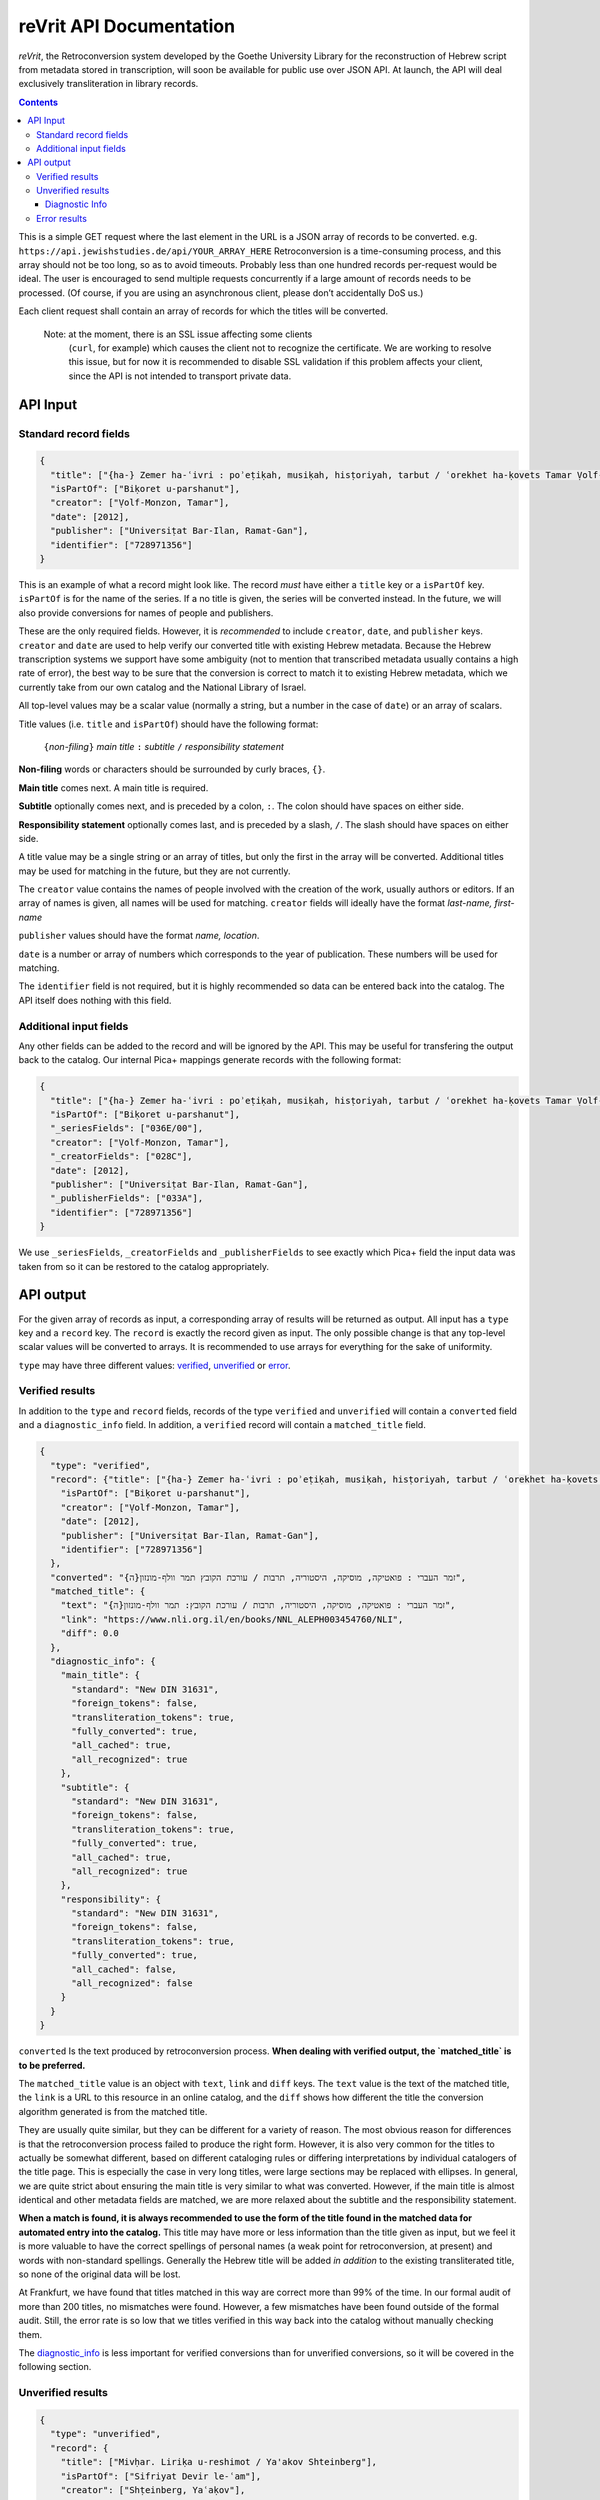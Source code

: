 reVrit API Documentation
========================
*reVrit*, the Retroconversion system developed by the Goethe University
Library for the reconstruction of Hebrew script from metadata stored in
transcription, will soon be available for public use over JSON API. At
launch, the API will deal exclusively transliteration in library
records.

.. contents::

This is a simple GET request where the last element in the URL is a JSON
array of records to be converted. e.g. ``https://api.jewishstudies.de/api/YOUR_ARRAY_HERE``
Retroconversion is a time-consuming process, and this
array should not be too long, so as to avoid timeouts. Probably less
than one hundred records per-request would be ideal. The user is
encouraged to send multiple requests concurrently if a large amount of
records needs to be processed. (Of course, if you are using an
asynchronous client, please don’t accidentally DoS us.)

Each client request shall contain an array of records for which the
titles will be converted.

    Note: at the moment, there is an SSL issue affecting some clients
      (``curl``, for example) which causes the client not to recognize
      the certificate. We are working to resolve this issue, but for now
      it is recommended to disable SSL validation if this problem affects
      your client, since the API is not intended to transport private data.

API Input
---------

Standard record fields
~~~~~~~~~~~~~~~~~~~~~~

.. code:: json

   {
     "title": ["{ha-} Zemer ha-ʿivri : poʾeṭiḳah, musiḳah, hisṭoriyah, tarbut / ʿorekhet ha-ḳovets Tamar Ṿolf-Monzon"],
     "isPartOf": ["Biḳoret u-parshanut"],
     "creator": ["Ṿolf-Monzon, Tamar"],
     "date": [2012],
     "publisher": ["Universiṭat Bar-Ilan, Ramat-Gan"],
     "identifier": ["728971356"]
   }

This is an example of what a record might look like. The record *must*
have either a ``title`` key or a ``isPartOf`` key. ``isPartOf`` is for
the name of the series. If a no title is given, the series will be
converted instead. In the future, we will also provide conversions for
names of people and publishers.

These are the only required fields. However, it is *recommended* to
include ``creator``, ``date``, and ``publisher`` keys. ``creator`` and
``date`` are used to help verify our converted title with existing
Hebrew metadata. Because the Hebrew transcription systems we support
have some ambiguity (not to mention that transcribed metadata usually
contains a high rate of error), the best way to be sure that the
conversion is correct to match it to existing Hebrew metadata, which we
currently take from our own catalog and the National Library of Israel.

All top-level values may be a scalar value (normally a string, but a
number in the case of ``date``) or an array of scalars.

Title values (i.e. ``title`` and ``isPartOf``) should have the following
format:

   ``{``\ *non-filing*\ ``}`` *main title* ``:`` *subtitle* ``/`` *responsibility statement*

**Non-filing** words or characters should be surrounded by curly braces,
``{}``.

**Main title** comes next. A main title is required.

**Subtitle** optionally comes next, and is preceded by a colon, ``:``.
The colon should have spaces on either side.

**Responsibility statement** optionally comes last, and is preceded by a
slash, ``/``. The slash should have spaces on either side.

A title value may be a single string or an array of titles, but only the
first in the array will be converted. Additional titles may be used for
matching in the future, but they are not currently.

The ``creator`` value contains the names of people involved with the
creation of the work, usually authors or editors. If an array of names
is given, all names will be used for matching. ``creator`` fields will
ideally have the format *last-name, first-name*

``publisher`` values should have the format *name, location*.

``date`` is a number or array of numbers which corresponds to the year
of publication. These numbers will be used for matching.

The ``identifier`` field is not required, but it is highly recommended
so data can be entered back into the catalog. The API itself does
nothing with this field.

Additional input fields
~~~~~~~~~~~~~~~~~~~~~~~

Any other fields can be added to the record and will be ignored by the
API. This may be useful for transfering the output back to the catalog.
Our internal Pica+ mappings generate records with the following format:

.. code:: json

   {
     "title": ["{ha-} Zemer ha-ʿivri : poʾeṭiḳah, musiḳah, hisṭoriyah, tarbut / ʿorekhet ha-ḳovets Tamar Ṿolf-Monzon"],
     "isPartOf": ["Biḳoret u-parshanut"],
     "_seriesFields": ["036E/00"],
     "creator": ["Ṿolf-Monzon, Tamar"],
     "_creatorFields": ["028C"],
     "date": [2012],
     "publisher": ["Universiṭat Bar-Ilan, Ramat-Gan"],
     "_publisherFields": ["033A"],
     "identifier": ["728971356"]
   }

We use ``_seriesFields``, ``_creatorFields`` and ``_publisherFields`` to
see exactly which Pica+ field the input data was taken from so it can be
restored to the catalog appropriately.

API output
----------

For the given array of records as input, a corresponding array of
results will be returned as output. All input has a ``type`` key and a
``record`` key. The ``record`` is exactly the record given as input. The
only possible change is that any top-level scalar values will be
converted to arrays. It is recommended to use arrays for everything for
the sake of uniformity.

.. _type:

``type`` may have three different values: verified_, unverified_ or error_.

.. _verified:

Verified results
~~~~~~~~~~~~~~~~

In addition to the ``type`` and ``record`` fields, records of the type
``verified`` and ``unverified`` will contain a ``converted`` field and a
``diagnostic_info`` field. In addition, a ``verified`` record will
contain a ``matched_title`` field.

.. code:: json

   {
     "type": "verified",
     "record": {"title": ["{ha-} Zemer ha-ʿivri : poʾeṭiḳah, musiḳah, hisṭoriyah, tarbut / ʿorekhet ha-ḳovets Tamar Ṿolf-Monzon"],
       "isPartOf": ["Biḳoret u-parshanut"],
       "creator": ["Ṿolf-Monzon, Tamar"],
       "date": [2012],
       "publisher": ["Universiṭat Bar-Ilan, Ramat-Gan"],
       "identifier": ["728971356"]
     },
     "converted": "{ה}זמר העברי : פואטיקה, מוסיקה, היסטוריה, תרבות / עורכת הקובץ תמר וולף-מונזון",
     "matched_title": {
       "text": "{ה}זמר העברי : פואטיקה, מוסיקה, היסטוריה, תרבות / עורכת הקובץ: תמר וולף-מונזון",
       "link": "https://www.nli.org.il/en/books/NNL_ALEPH003454760/NLI",
       "diff": 0.0
     },
     "diagnostic_info": {
       "main_title": {
         "standard": "New DIN 31631",
         "foreign_tokens": false,
         "transliteration_tokens": true,
         "fully_converted": true,
         "all_cached": true,
         "all_recognized": true
       },
       "subtitle": {
         "standard": "New DIN 31631",
         "foreign_tokens": false,
         "transliteration_tokens": true,
         "fully_converted": true,
         "all_cached": true,
         "all_recognized": true
       },
       "responsibility": {
         "standard": "New DIN 31631",
         "foreign_tokens": false,
         "transliteration_tokens": true,
         "fully_converted": true,
         "all_cached": false,
         "all_recognized": false
       }
     }
   }

.. _converted:

``converted`` Is the text produced by retroconversion process. **When
dealing with verified output, the `matched_title` is to be preferred.**

.. _matched_title:

The ``matched_title`` value is an object with ``text``, ``link`` and
``diff`` keys. The ``text`` value is the text of the matched title, the
``link`` is a URL to this resource in an online catalog, and the
``diff`` shows how different the title the conversion algorithm
generated is from the matched title.

They are usually quite similar, but they can be different for a variety
of reason. The most obvious reason for differences is that the
retroconversion process failed to produce the right form. However, it is
also very common for the titles to actually be somewhat different, based
on different cataloging rules or differing interpretations by individual
catalogers of the title page. This is especially the case in very long
titles, were large sections may be replaced with ellipses. In general,
we are quite strict about ensuring the main title is very similar to
what was converted. However, if the main title is almost identical and
other metadata fields are matched, we are more relaxed about the
subtitle and the responsibility statement.

**When a match is found, it is always recommended to use the form of the
title found in the matched data for automated entry into the catalog.**
This title may have more or less information than the title given as
input, but we feel it is more valuable to have the correct spellings of
personal names (a weak point for retroconversion, at present) and words
with non-standard spellings. Generally the Hebrew title will be added
*in addition* to the existing transliterated title, so none of the
original data will be lost.

At Frankfurt, we have found that titles matched in this way are correct
more than 99% of the time. In our formal audit of more than 200 titles,
no mismatches were found. However, a few mismatches have been found
outside of the formal audit. Still, the error rate is so low that we
titles verified in this way back into the catalog without manually
checking them.

The diagnostic_info_ is less important for verified conversions than
for unverified conversions, so it will be covered in the following
section.

.. _unverified:

Unverified results
~~~~~~~~~~~~~~~~~~~

.. code:: json

   {
     "type": "unverified",
     "record": {
       "title": ["Mivḥar. Liriḳa u-reshimot / Ya'akov Shteinberg"],
       "isPartOf": ["Sifriyat Devir le-ʿam"],
       "creator": ["Shṭeinberg, Yaʿaḳov"],
       "publisher": ["Dvir, Tel-Aviv"],
       "_publisherFields": ["033A"],
       "identifier": ["419745025"]
     },
     "converted": "מבחר. ליריקה ורשימות / יעקב שתאינברג",
     "top_query_result": {
       "text": ["מבחר ליריקה ורשימות / יעקב שטיינברג."],
       "link": "https://www.nli.org.il/en/books/NNL_ALEPH001326301/NLI"
     },
     "diagnostic_info": {
       "main_title": {
         "standard": "New DIN 31631",
         "foreign_tokens": false,
         "transliteration_tokens": true,
         "fully_converted": true,
         "all_cached": true,
         "all_recognized": true
       },
       "subtitle": null,
       "responsibility": {
         "standard": "New DIN 31631",
         "foreign_tokens": false,
         "transliteration_tokens": false,
         "fully_converted": true,
         "all_cached": false,
         "all_recognized": false
       }
     }
   }

Many times, a title cannot be reliably verified with existing Hebrew
metadata, either because the data does not exist in our database, or
because of discrepancies in the title and insufficient metadata with
which to verify, as in the above case.

Here, "Ya'akov Shteinberg" is not correct transcription according to any
of the standards we support, and appears to be a more informal type of
Romanization. This is quite common in personal names in metadata.
Because of this, the retroconversion process could not successfully
reconstruct “שטיינברג”. Additionally, this record lacks a ``date``
field, which is one of the fields used to establish matches when there
discrepancies in the title.

``unverified`` results contain a ``top_query_result`` field with
whatever our full-text search of the Hebrew metadata returned. This is
more for Humans trying to see what happened than for any automated use.

When there is no verified match, we may turn to the ``diagnostic_info``
to decide what to do with the converted data.

.. _diagnostic_info:

Diagnostic Info
+++++++++++++++

The ``diagnostic_info`` value contains data about the title fields
given as input, as well as some data about the output, broken down for
each part of the title. In the future, when fields of other types are
converted, they will have their own entries in the
``diagnostic_info``.  The fields currently presented are
``main_title``, ``subtitle`` and ``responsibility``. For each of
these, the value may be an object or ``null``, if the specific title
does not have this field. If it is an object, the object contains the
fields ``standard`` ``foreign_tokens``, ``transliteration_tokens``,
``fully_converted``, ``all_cached``, and ``all_recognized``.

There are five possible values for ``standard``:

1. ``New DIN 31631``. This is the Romanization standard adopted by DIN
   in 2011 (and its updates), which is nearly identical the one used by
   American Library Association and the Library of Congress. Our
   retroconversion works with both.
2. ``Old DIN 31631``. This is conversion system for DIN standards for
   Romanized Hebrew which were in effect from the early eighties until

   2011. 

3. ``PI``. This is the Prussian Instructions standard for Romanization,
   which was in effect for many years in collections around various
   German-speaking countries.
4. ``unknown``. This means the transcription standard could not be
   determined. In such cases, the “Old DIN” conversion system is used as
   a fallback because it is the most robust for dealing with various
   novelties and errors in transcription.
5. ``not_latin``. This indicates that no Latin characters were detected
   in the title, and it is therefore not Romanization.

``foreign_tokens`` may be either ``true`` or ``false``. This means the
input contains tokens (i.e. characters or groups of characters) which
should not occur in Hebrew transcription but are common in other
languages. This is most often because the input is not Hebrew
transcription at all. However, it is not uncommon for titles with
transcription errors to contain some of these foreign tokens. **Such
cases have a higher rate of failure for retroconversion, and are not
recommended for automatic catalog entry unless they have been verified
with existing Hebrew data.** That is to say, you want ``foreign_tokens``
to be ``false``.

``transliteration_tokens`` may be ``true`` or ``false``. This indicates
that the title has non-ASCII charaters which appear in transliteration.
This can be useful as a guide for which titles that contain foreign
tokens may nonetheless be Hebrew transcription. However, it may be true
for languages like French which use the circumflex /^/ over vowels, or
languages which use /š/, such as most Latin-script Slavic languages, as
well as Romanization systems for other languages which contain special
charaters similar to those used for Hebrew. This field is included,
along with ``foreign_tokens`` to narrow down which titles one may want
to look at individually, but should not be taken as reliable indicators
of the input language without human verification.

``fully_converted`` means that all words in this portion of a title
could be converted to Hebrew script. If it is ``false``, it means there
were transcription tokens in some of the words which were not recognized
and retroconversion could not be fully carried out. **No fields which
have not been fully converted should be automatically entered into
catalogs unless they have been verified with existing Hebrew data.**

``all_cached`` means that all conversions for individual words could be
verified as having been correctly identified in the past. Titles for
which this is ``true`` are very likely to be correctly converted and may
be entered into the catalog with the disclaimer that homophones may
cause errors, as well as personal names without a standardized
orthography. If you are not comfortable with this risk, it is at least
recommended to use them for searchable fields which are not displayed to
the end-user. This will improve discoverability. **Our recommendation is
to automatically enter main titles and subtitles for display in the
catalog if this is ``true``, recognizing that there will be occasional
errors, but to use the responsibility statement for search-only
fields.** This is because personal names have more variation in
spelling.

``all_recognized`` means that all conversions for individual words were
recognized as valid Hebrew, either from retroconversion caching, the use
of a large Hebrew word-list or the use of a Hebrew spell checker
(Hspell). Such fields are very likely to be correct, but have a higher
rate of error than fields where all conversions could be verified with
the cache. **Our recommendation is to use conversions for which this is
``true`` as searchable fields. We may recommend them for display in the
future, after a more complete analysis of the rate of error they
contain.**

.. _error:

Error results
~~~~~~~~~~~~~

An ``error`` type will contain a very short ``message`` describing the
nature of the error:

.. code:: json

   {
     "type": "error",
     "message": "CombinatorialExplosion",
     "record": {
       "title": ["Ṣēdā lā-derek / verf. von Paul laskar u. S. N. Margulies, hrsg. vom ʿCentralbureau für jüd. Auswanderungsangelegenheitenʾ"],
       "creator": ["Laskar, Paul", "Margulies, S. N."],
       "date": [1905],
       "publisher": ["Centralbureau, Berlin"],
       "identifier": ["78824745X"]
     }
   }

In this case, there was combinatorial explosion. The first step of
retroconversion is generating all possible Hebrew forms of a given
input, which is a Cartesian product of all possible conversion forms for
each transcription token. For long words this can become a huge number.
Rather than crash the server, we stop when more than 10,000 forms are
generated for a word. This is almost certainly the case for
*Auswanderungsangelegenheitenʾ* in the above example. In practice we
have never seen this happen with a Hebrew word, only long words from
other languages.

We may note here that the API will attempt to convert anything it
receives as input. There are many works which are cataloged as Hebrew
but may have titles in other languages, or titles in multiple languages,
as the above example. Our system does use heuristics to determine
weather the input appears to be Hebrew transcription, but these
heuristics are not 100% accurate and sometimes a conversion can still be
verified even if our system thought it didn't look like Hebrew
transcription.
